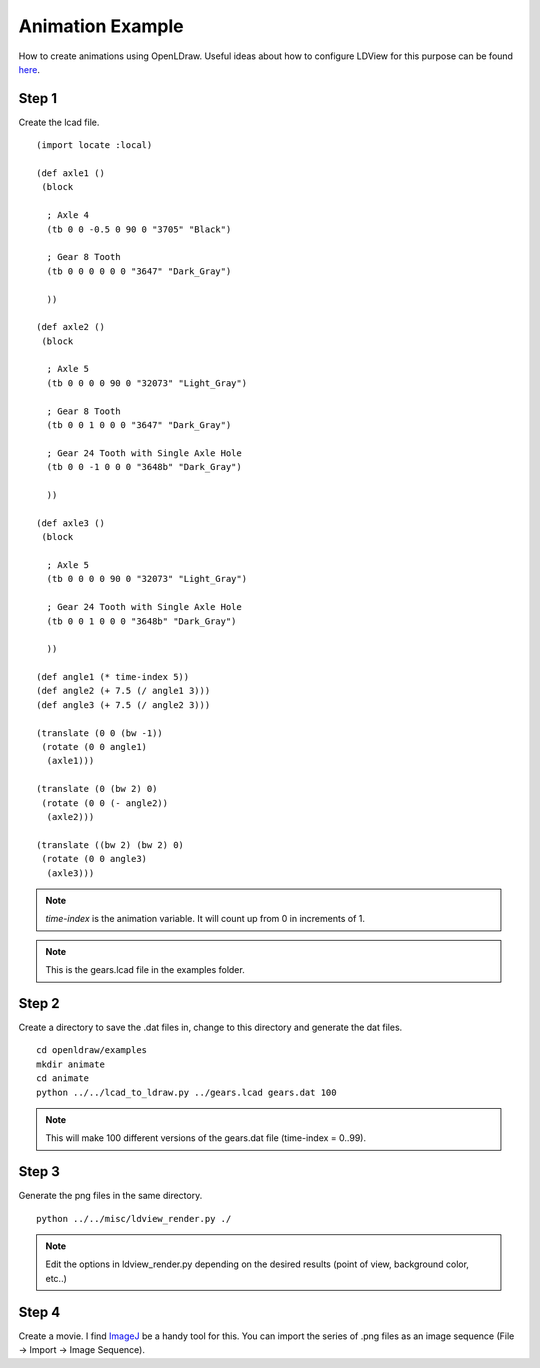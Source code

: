 Animation Example
=================

How to create animations using OpenLDraw. Useful ideas about how to configure LDView for this purpose can be found `here <http://www.holly-wood.it/ldview-en.html>`_.

Step 1
------

Create the lcad file. ::

  (import locate :local)

  (def axle1 ()
   (block

    ; Axle 4
    (tb 0 0 -0.5 0 90 0 "3705" "Black")

    ; Gear 8 Tooth
    (tb 0 0 0 0 0 0 "3647" "Dark_Gray")
  
    ))

  (def axle2 ()
   (block

    ; Axle 5
    (tb 0 0 0 0 90 0 "32073" "Light_Gray")

    ; Gear 8 Tooth
    (tb 0 0 1 0 0 0 "3647" "Dark_Gray")

    ; Gear 24 Tooth with Single Axle Hole
    (tb 0 0 -1 0 0 0 "3648b" "Dark_Gray")

    ))
  
  (def axle3 ()
   (block
  
    ; Axle 5
    (tb 0 0 0 0 90 0 "32073" "Light_Gray")

    ; Gear 24 Tooth with Single Axle Hole
    (tb 0 0 1 0 0 0 "3648b" "Dark_Gray")

    ))

  (def angle1 (* time-index 5))
  (def angle2 (+ 7.5 (/ angle1 3)))
  (def angle3 (+ 7.5 (/ angle2 3)))

  (translate (0 0 (bw -1))
   (rotate (0 0 angle1)
    (axle1)))

  (translate (0 (bw 2) 0)
   (rotate (0 0 (- angle2))
    (axle2)))

  (translate ((bw 2) (bw 2) 0)
   (rotate (0 0 angle3)
    (axle3)))

.. note::

   *time-index* is the animation variable. It will count up from 0 in increments of 1.

.. note::
   
   This is the gears.lcad file in the examples folder.
   
Step 2
------

Create a directory to save the .dat files in, change to this directory and generate the dat files. ::

  cd openldraw/examples
  mkdir animate
  cd animate
  python ../../lcad_to_ldraw.py ../gears.lcad gears.dat 100

.. note::

   This will make 100 different versions of the gears.dat file (time-index = 0..99).

Step 3
------

Generate the png files in the same directory. ::

  python ../../misc/ldview_render.py ./

.. note::

   Edit the options in ldview_render.py depending on the desired results (point of view, background color, etc..)

Step 4
------

Create a movie. I find `ImageJ <http://fiji.sc/Fiji>`_ be a handy tool for this. You can import the series of .png files as an image sequence (File -> Import -> Image Sequence).
